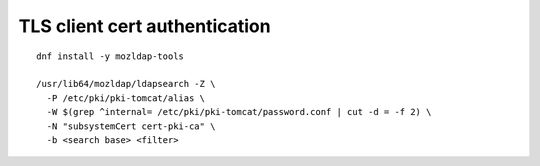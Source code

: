TLS client cert authentication
==============================

::

  dnf install -y mozldap-tools

  /usr/lib64/mozldap/ldapsearch -Z \
    -P /etc/pki/pki-tomcat/alias \
    -W $(grep ^internal= /etc/pki/pki-tomcat/password.conf | cut -d = -f 2) \
    -N "subsystemCert cert-pki-ca" \
    -b <search base> <filter>
